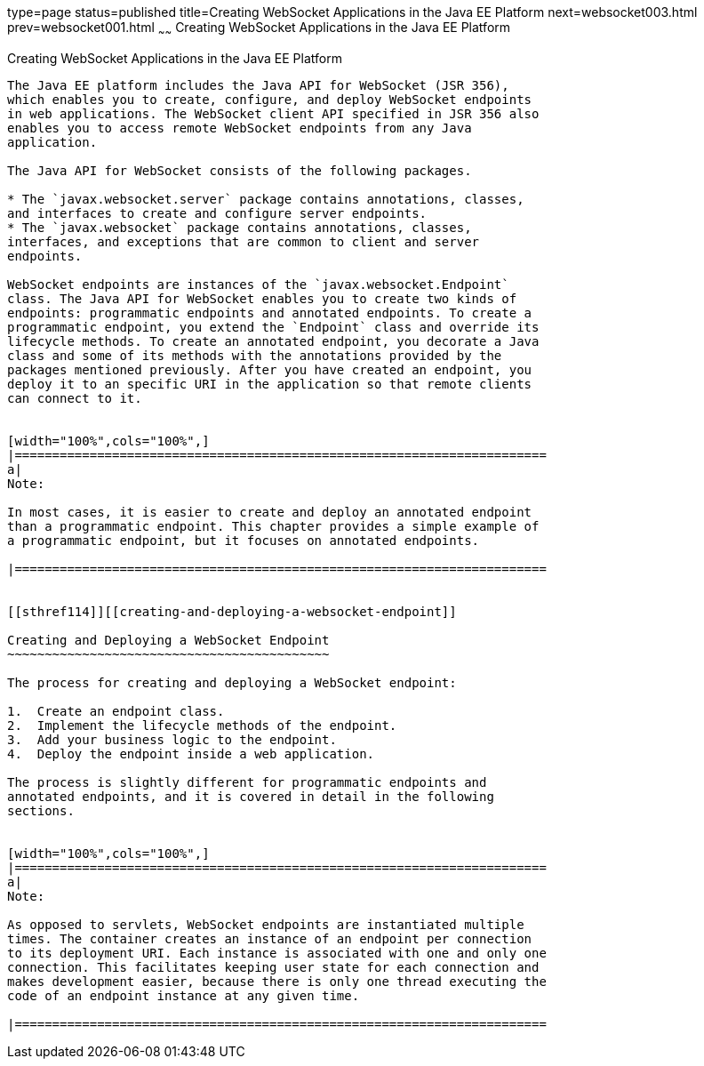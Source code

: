 type=page
status=published
title=Creating WebSocket Applications in the Java EE Platform
next=websocket003.html
prev=websocket001.html
~~~~~~
Creating WebSocket Applications in the Java EE Platform
=======================================================

[[BABEAEFC]][[creating-websocket-applications-in-the-java-ee-platform]]

Creating WebSocket Applications in the Java EE Platform
-------------------------------------------------------

The Java EE platform includes the Java API for WebSocket (JSR 356),
which enables you to create, configure, and deploy WebSocket endpoints
in web applications. The WebSocket client API specified in JSR 356 also
enables you to access remote WebSocket endpoints from any Java
application.

The Java API for WebSocket consists of the following packages.

* The `javax.websocket.server` package contains annotations, classes,
and interfaces to create and configure server endpoints.
* The `javax.websocket` package contains annotations, classes,
interfaces, and exceptions that are common to client and server
endpoints.

WebSocket endpoints are instances of the `javax.websocket.Endpoint`
class. The Java API for WebSocket enables you to create two kinds of
endpoints: programmatic endpoints and annotated endpoints. To create a
programmatic endpoint, you extend the `Endpoint` class and override its
lifecycle methods. To create an annotated endpoint, you decorate a Java
class and some of its methods with the annotations provided by the
packages mentioned previously. After you have created an endpoint, you
deploy it to an specific URI in the application so that remote clients
can connect to it.


[width="100%",cols="100%",]
|=======================================================================
a|
Note:

In most cases, it is easier to create and deploy an annotated endpoint
than a programmatic endpoint. This chapter provides a simple example of
a programmatic endpoint, but it focuses on annotated endpoints.

|=======================================================================


[[sthref114]][[creating-and-deploying-a-websocket-endpoint]]

Creating and Deploying a WebSocket Endpoint
~~~~~~~~~~~~~~~~~~~~~~~~~~~~~~~~~~~~~~~~~~~

The process for creating and deploying a WebSocket endpoint:

1.  Create an endpoint class.
2.  Implement the lifecycle methods of the endpoint.
3.  Add your business logic to the endpoint.
4.  Deploy the endpoint inside a web application.

The process is slightly different for programmatic endpoints and
annotated endpoints, and it is covered in detail in the following
sections.


[width="100%",cols="100%",]
|=======================================================================
a|
Note:

As opposed to servlets, WebSocket endpoints are instantiated multiple
times. The container creates an instance of an endpoint per connection
to its deployment URI. Each instance is associated with one and only one
connection. This facilitates keeping user state for each connection and
makes development easier, because there is only one thread executing the
code of an endpoint instance at any given time.

|=======================================================================




